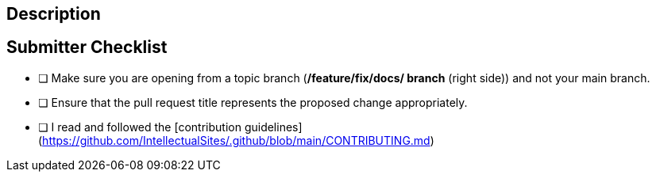 == Description
// Please describe what this pull request does.

== Submitter Checklist
// Make sure you have completed the following steps (put an "X" between of brackets):
- [ ] Make sure you are opening from a topic branch (**/feature/fix/docs/ branch** (right side)) and not your main branch.
- [ ] Ensure that the pull request title represents the proposed change appropriately.
- [ ] I read and followed the [contribution guidelines](https://github.com/IntellectualSites/.github/blob/main/CONTRIBUTING.md)
